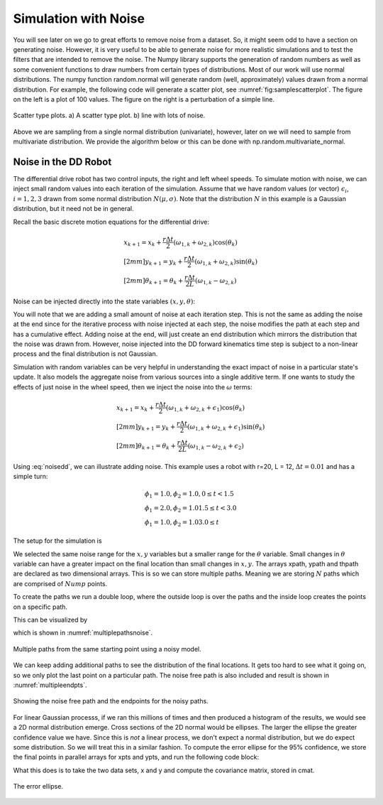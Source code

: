 Simulation with Noise
----------------------

You will see later on we go to great efforts to remove noise from a
dataset. So, it might seem odd to have a section on generating noise.
However, it is very useful to be able to generate noise for more
realistic simulations and to test the filters that are intended to
remove the noise. The Numpy library supports the generation of random
numbers as well as some convenient functions to draw numbers from
certain types of distributions. Most of our work will use normal
distributions. The numpy function random.normal will generate random
(well, approximately) values drawn from a normal distribution. For
example, the following code will generate a scatter plot, see
:numref:`fig:samplescatterplot`.  The figure on the left is a plot of 100 values.
The figure on the right is a perturbation of a simple line.  

.. code-block:: julia
   :caption: Random number generation
   :name: lst:randomnumbers
   :dedent: 1

    using Random, Distributions, Plots
    Random.seed!(123) # Setting the seed
    mu1 = 1.0
    sigma1 = 0.5
    d1 = Normal(mu1, sigma1)
    mu2 = 2.0
    sigma2 = 1.0
    d2 = Normal(mu2, sigma2)
    x = rand(d1,100)
    y = rand(d2,100)
    p1=scatter(x,y,ratio=1)

    error = rand(Normal(mu1, sigma1),100)
    x = LinRange(0,5,100)
    y = 2 .* x.+1.0 .+ error
    p2 = scatter(x,y,ratio=1)
    plot(p1,p2, layout=(1,2))
    savefig("random.svg")
    readline()

    

.. _`fig:samplescatterplot`:
.. figure:: SimulationFigures/random.*
   :width: 90%
   :align: center

   Scatter type plots.  a) A scatter type plot.
   b)  line with lots of noise.

Above we are sampling from a single normal distribution (univariate),
however, later on we will need to sample from multivariate distribution.
We provide the algorithm below or this can be done with
np.random.multivariate_normal.

.. code-block:: julia
   :caption: Random number generation with given parameters
   :name: lst:randomnumberswithparameters
   :dedent: 1

    using Distributions, LinearAlgebra

    mean = [0.0 ; 0.0]
    covar = [.5 .05; .05 1.0]
    d = MvNormal(mean, covar)
    x = rand(d,10)
    println(x)



Noise in the DD Robot
^^^^^^^^^^^^^^^^^^^^^^^

The differential drive robot has two control inputs, the right and left wheel
speeds.  To simulate motion with noise, we can inject small random values
into each iteration of the simulation.   Assume that we have random values (or vector)
:math:`\epsilon_i`, :math:`i=1,2,3` drawn from some normal distribution :math:`N(\mu,\sigma)`.
Note that the distribution :math:`N` in this example is a Gaussian distribution, but it need not be
in general.

Recall the basic discrete motion
equations for the differential drive:

.. math::

   \begin{array}{l}
    x_{k+1} = x_k + \frac{r\Delta t}{2} (\omega_{1, k}+\omega_{2, k})\cos(\theta_k) \\[2mm]
   y_{k+1} = y_k + \frac{r\Delta t}{2} (\omega_{1, k}+\omega_{2, k})\sin(\theta_k) \\[2mm]
   \theta_{k+1} = \theta_k + \frac{r\Delta t}{2L} (\omega_{1, k}-\omega_{2, k})
   \end{array}

Noise can be injected directly into the state variables :math:`(x,y,\theta)`:

.. math::
   :label: noisedd

   \begin{array}{l}
    x_{k+1} = x_k + \frac{r\Delta t}{2} (\omega_{1, k}+\omega_{2, k})\cos(\theta_k) + \epsilon_1\\[2mm]
   y_{k+1} = y_k + \frac{r\Delta t}{2} (\omega_{1, k}+\omega_{2, k})\sin(\theta_k) + \epsilon_2\\[2mm]
   \theta_{k+1} = \theta_k + \frac{r\Delta t}{2L} (\omega_{1, k}-\omega_{2, k}) + \epsilon_3
   \end{array}

You will note that we are adding a small amount of noise at each iteration step.
This is not the same as adding the noise at the end since for the iterative process
with noise injected at each step, the noise modifies the path at each step and has
a cumulative effect.   Adding noise at the end, will just create an end distribution
which mirrors the distribution that the noise was drawn from.  However, noise injected
into the DD forward kinematics time step is subject to a non-linear process and
the final distribution is not Gaussian.

Simulation with random variables can be very helpful in understanding
the exact impact of noise in a particular
state's update.  It also models the aggregate noise from various sources into a single
additive term.   If one wants to study the effects of just noise in the wheel speed, then
we inject the noise into the :math:`\omega` terms:

.. math::

   \begin{array}{l}
    x_{k+1} = x_k + \frac{r\Delta t}{2} (\omega_{1, k}+\omega_{2, k} + \epsilon_1)\cos(\theta_k)\\[2mm]
   y_{k+1} = y_k + \frac{r\Delta t}{2} (\omega_{1, k}+\omega_{2, k}  + \epsilon_1)\sin(\theta_k)\\[2mm]
   \theta_{k+1} = \theta_k + \frac{r\Delta t}{2L} (\omega_{1, k}-\omega_{2, k} + \epsilon_2)
   \end{array}

Using :eq:`noisedd`, we can illustrate adding noise.   This example uses a robot with r=20,
L = 12, :math:`\Delta t = 0.01` and has a simple turn:

.. math::

   \begin{array}{l}
   \phi_1 = 1.0, \phi_2 = 1.0,   0 \leq t < 1.5 \\
   \phi_1 = 2.0, \phi_2 = 1.0    1.5 \leq t < 3.0 \\
   \phi_1 = 1.0, \phi_2 = 1.0    3.0 \leq t
   \end{array}


.. code-block:: julia
   :caption: Wheel velocity functions
   :name: lst:wheelvelocityfn
   :dedent: 1

    using Distributions, Plots, StatsPlots
    
    function wheels(t)
       if (t < 1.5)
           w1 = 1.0
           w2 = 1.0
           return w1, w2
       end
       if (t < 3)
           w1 = 2.0
           w2 = 1.0
           return w1, w2
       end
       w1 = 1.0
       w2 = 1.0
       return w1, w2
    end


The setup for the simulation is

.. code-block:: julia
   :caption: Setup arrays
   :name: lst:setuparrays
   :dedent: 1

    r = 20.0
    l = 12.0
    N = 10
    dt = 0.01
    Tend = 5
    NumP = Int(Tend/dt)

    mu1, sigma1 = 0.0, 0.05
    mu2, sigma2 = 0.0, 0.01
    d1 = Normal(mu1, sigma1)
    d2 = Normal(mu2, sigma2)
    tp = LinRange(0,Tend,NumP)

    xpath  = zeros(N,NumP)
    ypath = zeros(N,NumP)
    thpath = zeros(N,NumP)



We selected the same noise range for the :math:`x,y` variables but a smaller range
for the :math:`\theta` variable.  Small changes in :math:`\theta` variable can have a
greater impact on the final location than small changes in :math:`x,y`.
The arrays xpath, ypath and thpath are declared as two dimensional arrays.  This
is so we can store multiple paths.  Meaning we are storing :math:`N` paths which
are comprised of :math:`Nump` points.

To create the paths we run a double loop, where the outside loop is over the
paths and the inside loop creates the points on a specific path.

.. code-block:: julia
   :caption: Generate Points
   :name: lst:generatepoints
   :dedent: 1

    for k = 1:N
        th = 0.0
        x = 0.0
        y = 0.0
        errx = rand(d1,NumP)
        erry = rand(d1,NumP)
        errth = rand(d2,NumP)
        for i = 2:NumP
            w1,w2 = wheels(tp[i])
            dx = (r*dt/2.0)*(w1+w2)*cos(th) + errx[i]
            dy = (r*dt/2.0)*(w1+w2)*sin(th) + erry[i]
            dth = (r*dt/(2.0*l))*(w1-w2) + errth[i]
            x = x + dx
            y = y + dy
            th = th + dth
            xpath[k,i] = x
            ypath[k,i] = y
            thpath[k,i] = th
        end
    end

This can be visualized by

.. code-block:: julia
   :caption: Plot Points
   :name: lst:plotpoints
   :dedent: 1

    plot(0,0,legend=false)
    for j=1:N
        plot!(xpath[j,:], ypath[j,:], legend=false)
    end

    p = plot!(title="Paths with noise")
    display(p)
    readline()

which is shown in :numref:`multiplepathsnoise`.

.. _`multiplepathsnoise`:
.. figure:: SimulationFigures/noisypaths.*
   :width: 70%
   :align: center

   Multiple paths from the same starting point using a noisy model.

We can keep adding additional paths to see the distribution of the final locations.
It gets too hard to see what it going on, so we only plot the last point
on a particular path.  The noise free path is also included and result is
shown in :numref:`multipleendpts`.

.. _`multipleendpts`:
.. figure:: SimulationFigures/noisyendpoints.*
   :width: 70%
   :align: center

   Showing the noise free path and the endpoints for the noisy paths.

For linear Gaussian processs, if we ran this millions of times and then produced
a histogram of the results, we would see a 2D normal distribution emerge.   Cross sections
of the 2D normal would be ellipses.   The larger the ellipse the greater confidence value
we have.  Since this is *not* a linear process, we don't expect a normal distribution,
but we do expect some distribution.  So we will treat this in a similar
fashion.   To compute the error ellipse for the 95% confidence, we store the
final points in parallel arrays for xpts and ypts, and run the following code
block:

.. code-block:: julia
   :caption: Covariance Ellipse
   :name: lst:covarianceellipse
   :dedent: 1

    A = [xpts ypts]
    cmat = cov(A)
    mx = mean(xpts)
    my = mean(ypts)
    covellipse([mx,my], cmat, n_std=2)
    plot!(xp,yp, legend=false)
    p = scatter!(xpts, ypts)
    display(p)
    savefig("ellipsepath.svg")
    readline()

What this does is to take the two data sets, x and y and compute the covariance
matrix, stored in cmat.   



.. _`pathsellipse`:
.. figure:: SimulationFigures/ellipsepath.*
   :width: 70%
   :align: center

   The error ellipse.
